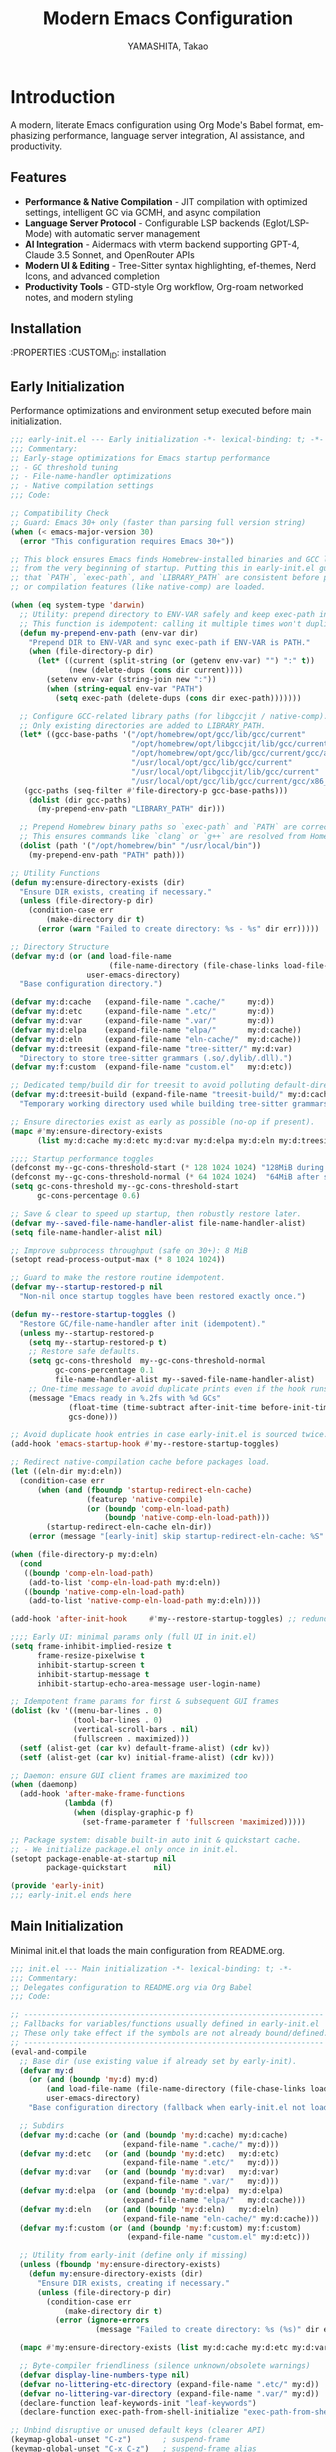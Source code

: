 # -*- mode: org; coding: utf-8; lexical-binding: t -*-

#+TITLE: Modern Emacs Configuration
#+AUTHOR: YAMASHITA, Takao
#+EMAIL: tjy1965@gmail.com
#+LANGUAGE: en
#+OPTIONS: toc:3 num:t
#+STARTUP: overview
#+PROPERTY: header-args :results silent :exports code
#+PROPERTY: header-args:emacs-lisp :lexical t
#+PROPERTY: header-args:emacs-lisp+ :noweb no-export

# Tangling policy (documentation only; does not force all blocks):
# - early-init.el : Startup performance & low-level toggles (GC, file-name-handler, native-comp).
# - init.el       : Packages & leaf-based configuration.
# - user.el       : Personal, machine-specific overrides (optional).
# - README.el     : Unified output for quick test/byte-compile.
# - Makefile      : Reproducible tangle/clean/compile pipeline.

* Introduction
:PROPERTIES:
  :CUSTOM_ID: introduction
  :END:

A modern, literate Emacs configuration using Org Mode's Babel format, emphasizing performance, language server integration, AI assistance, and productivity.

** Features
:PROPERTIES:
   :CUSTOM_ID: features
   :END:

- *Performance & Native Compilation* - JIT compilation with optimized settings, intelligent GC via GCMH, and async compilation
- *Language Server Protocol* - Configurable LSP backends (Eglot/LSP-Mode) with automatic server management
- *AI Integration* - Aidermacs with vterm backend supporting GPT-4, Claude 3.5 Sonnet, and OpenRouter APIs
- *Modern UI & Editing* - Tree-Sitter syntax highlighting, ef-themes, Nerd Icons, and advanced completion
- *Productivity Tools* - GTD-style Org workflow, Org-roam networked notes, and modern styling

[[file:demo.png]]

** Installation
:PROPERTIES
   :CUSTOM_ID: installation
   :END:

*** Prerequisites
- Emacs 30.0+ with native compilation support
- Git, make, gcc (10+), libgccjit
- Optional: ripgrep, aspell, pass, Homebrew (macOS)

*** Makefile

#+begin_src text :tangle Makefile :comments no
  EMACS     ?= emacs
  ORG       ?= README.org
  LISP_DIR  ?= lisp

  .PHONY: all tangle clean

  all: tangle

  tangle:
  	@mkdir -p $(LISP_DIR)
  	$(EMACS) --batch -Q \
  	  --eval "(require 'org)" \
  	  --eval "(setq org-confirm-babel-evaluate nil)" \
  	  --eval "(org-babel-tangle-file \"$(ORG)\")"

  clean:
	rm -f *.el $(LISP_DIR)/*.el
#+end_src

*** Quick Start

1. Clone the repository:
   #+begin_src shell
   git clone --depth 1 https://github.com/ac1965/.emacs.d ~/.emacs.d
   #+end_src

2. Tangle configuration:
   #+begin_src shell
   cd ~/.emacs.d/
   EMACS=/Applications/Emacs.app/Contents/MacOS/Emacs make
   #+end_src

*** Building Emacs

Use the provided build script:
[[https://github.com/ac1965/dotfiles/blob/master/.local/bin/build-emacs.sh][build-emacs.sh]]

#+begin_src shell
build-emacs.sh --native-compilation
#+end_src

*** System Information

**** Apple Silicon (Primary)
- GNU Emacs *31.0.50*

|Property|Value|
|--------|-----|
|Commit|2954234f8ff227fe276b88d759b1e247ca811c8c|
|Branch|master|
|System|aarch64-apple-darwin24.6.0|
|Date|2025-09-11 18:03:01 (JST)|
|Patch|N/A ns-inline.patch|
|Features|ACL DBUS GLIB GNUTLS LCMS2 LIBXML2 MODULES NATIVE_COMP NOTIFY KQUEUE NS PDUMPER PNG RSVG SQLITE3 THREADS TOOLKIT_SCROLL_BARS TREE_SITTER WEBP XIM ZLIB|
|Options|--with-native-compilation --with-gnutls=ifavailable --with-json --with-modules --with-tree-sitter --with-xml2 --with-librsvg --with-mailutils --with-native-image-api --with-ns CPPFLAGS=-I/opt/homebrew/opt/llvm/include 'LDFLAGS=-L/opt/homebrew/opt/llvm/lib -L/opt/homebrew/opt/llvm/lib/c++ -Wl,-rpath,/opt/homebrew/opt/llvm/lib/c++'|

**** Intel (Secondary)
- Darwin Kernel 24.3.0, GNU Emacs 31.0.50 (master branch)
- Architecture: x86_64-apple-darwin24.4.0
- Features: NATIVE_COMP, TREE_SITTER, XWIDGETS, MODULES

* Configuration Files
:PROPERTIES:
   :CUSTOM_ID: structure
   :END:

** Early Initialization
:PROPERTIES:
   :CUSTOM_ID: performance
   :END:

Performance optimizations and environment setup executed before main initialization.

#+begin_src emacs-lisp :tangle early-init.el
  ;;; early-init.el --- Early initialization -*- lexical-binding: t; -*-
  ;;; Commentary:
  ;; Early-stage optimizations for Emacs startup performance
  ;; - GC threshold tuning
  ;; - File-name-handler optimizations
  ;; - Native compilation settings
  ;;; Code:

  ;; Compatibility Check
  ;; Guard: Emacs 30+ only (faster than parsing full version string)
  (when (< emacs-major-version 30)
    (error "This configuration requires Emacs 30+"))

  ;; This block ensures Emacs finds Homebrew-installed binaries and GCC libraries
  ;; from the very beginning of startup. Putting this in early-init.el guarantees
  ;; that `PATH`, `exec-path`, and `LIBRARY_PATH` are consistent before packages
  ;; or compilation features (like native-comp) are loaded.

  (when (eq system-type 'darwin)
    ;; Utility: prepend directory to ENV-VAR safely and keep exec-path in sync.
    ;; This function is idempotent: calling it multiple times won't duplicate entries.
    (defun my-prepend-env-path (env-var dir)
      "Prepend DIR to ENV-VAR and sync exec-path if ENV-VAR is PATH."
      (when (file-directory-p dir)
        (let* ((current (split-string (or (getenv env-var) "") ":" t))
               (new (delete-dups (cons dir current))))
          (setenv env-var (string-join new ":"))
          (when (string-equal env-var "PATH")
            (setq exec-path (delete-dups (cons dir exec-path)))))))

    ;; Configure GCC-related library paths (for libgccjit / native-comp).
    ;; Only existing directories are added to LIBRARY_PATH.
    (let* ((gcc-base-paths '("/opt/homebrew/opt/gcc/lib/gcc/current"
                             "/opt/homebrew/opt/libgccjit/lib/gcc/current"
                             "/opt/homebrew/opt/gcc/lib/gcc/current/gcc/aarch64-apple-darwin/14"
                             "/usr/local/opt/gcc/lib/gcc/current"
                             "/usr/local/opt/libgccjit/lib/gcc/current"
                             "/usr/local/opt/gcc/lib/gcc/current/gcc/x86_64-apple-darwin/14"))
  	 (gcc-paths (seq-filter #'file-directory-p gcc-base-paths)))
      (dolist (dir gcc-paths)
        (my-prepend-env-path "LIBRARY_PATH" dir)))

    ;; Prepend Homebrew binary paths so `exec-path` and `PATH` are correct early.
    ;; This ensures commands like `clang` or `g++` are resolved from Homebrew first.
    (dolist (path '("/opt/homebrew/bin" "/usr/local/bin"))
      (my-prepend-env-path "PATH" path)))

  ;; Utility Functions
  (defun my:ensure-directory-exists (dir)
    "Ensure DIR exists, creating if necessary."
    (unless (file-directory-p dir)
      (condition-case err
          (make-directory dir t)
        (error (warn "Failed to create directory: %s - %s" dir err)))))

  ;; Directory Structure
  (defvar my:d (or (and load-file-name
                        (file-name-directory (file-chase-links load-file-name)))
                   user-emacs-directory)
    "Base configuration directory.")

  (defvar my:d:cache   (expand-file-name ".cache/"     my:d))
  (defvar my:d:etc     (expand-file-name ".etc/"       my:d))
  (defvar my:d:var     (expand-file-name ".var/"       my:d))
  (defvar my:d:elpa    (expand-file-name "elpa/"       my:d:cache))
  (defvar my:d:eln     (expand-file-name "eln-cache/"  my:d:cache))
  (defvar my:d:treesit (expand-file-name "tree-sitter/" my:d:var)
    "Directory to store tree-sitter grammars (.so/.dylib/.dll).")
  (defvar my:f:custom  (expand-file-name "custom.el"   my:d:etc))

  ;; Dedicated temp/build dir for treesit to avoid polluting default-directory.
  (defvar my:d:treesit-build (expand-file-name "treesit-build/" my:d:cache)
    "Temporary working directory used while building tree-sitter grammars.")

  ;; Ensure directories exist as early as possible (no-op if present).
  (mapc #'my:ensure-directory-exists
        (list my:d:cache my:d:etc my:d:var my:d:elpa my:d:eln my:d:treesit my:d:treesit-build))

  ;;;; Startup performance toggles
  (defconst my--gc-cons-threshold-start (* 128 1024 1024) "128MiB during startup.")
  (defconst my--gc-cons-threshold-normal (* 64 1024 1024)  "64MiB after startup.")
  (setq gc-cons-threshold my--gc-cons-threshold-start
        gc-cons-percentage 0.6)

  ;; Save & clear to speed up startup, then robustly restore later.
  (defvar my--saved-file-name-handler-alist file-name-handler-alist)
  (setq file-name-handler-alist nil)

  ;; Improve subprocess throughput (safe on 30+): 8 MiB
  (setopt read-process-output-max (* 8 1024 1024))

  ;; Guard to make the restore routine idempotent.
  (defvar my--startup-restored-p nil
    "Non-nil once startup toggles have been restored exactly once.")

  (defun my--restore-startup-toggles ()
    "Restore GC/file-name-handler after init (idempotent)."
    (unless my--startup-restored-p
      (setq my--startup-restored-p t)
      ;; Restore safe defaults.
      (setq gc-cons-threshold  my--gc-cons-threshold-normal
            gc-cons-percentage 0.1
            file-name-handler-alist my--saved-file-name-handler-alist)
      ;; One-time message to avoid duplicate prints even if the hook runs twice.
      (message "Emacs ready in %.2fs with %d GCs"
               (float-time (time-subtract after-init-time before-init-time))
               gcs-done)))

  ;; Avoid duplicate hook entries in case early-init.el is sourced twice.
  (add-hook 'emacs-startup-hook #'my--restore-startup-toggles)

  ;; Redirect native-compilation cache before packages load.
  (let ((eln-dir my:d:eln))
    (condition-case err
        (when (and (fboundp 'startup-redirect-eln-cache)
                   (featurep 'native-compile)
                   (or (boundp 'comp-eln-load-path)
                       (boundp 'native-comp-eln-load-path)))
          (startup-redirect-eln-cache eln-dir))
      (error (message "[early-init] skip startup-redirect-eln-cache: %S" err))))

  (when (file-directory-p my:d:eln)
    (cond
     ((boundp 'comp-eln-load-path)
      (add-to-list 'comp-eln-load-path my:d:eln))
     ((boundp 'native-comp-eln-load-path)
      (add-to-list 'native-comp-eln-load-path my:d:eln))))

  (add-hook 'after-init-hook     #'my--restore-startup-toggles) ;; redundancy for safety

  ;;;; Early UI: minimal params only (full UI in init.el)
  (setq frame-inhibit-implied-resize t
        frame-resize-pixelwise t
        inhibit-startup-screen t
        inhibit-startup-message t
        inhibit-startup-echo-area-message user-login-name)

  ;; Idempotent frame params for first & subsequent GUI frames
  (dolist (kv '((menu-bar-lines . 0)
                (tool-bar-lines . 0)
                (vertical-scroll-bars . nil)
                (fullscreen . maximized)))
    (setf (alist-get (car kv) default-frame-alist) (cdr kv))
    (setf (alist-get (car kv) initial-frame-alist) (cdr kv)))

  ;; Daemon: ensure GUI client frames are maximized too
  (when (daemonp)
    (add-hook 'after-make-frame-functions
              (lambda (f)
                (when (display-graphic-p f)
                  (set-frame-parameter f 'fullscreen 'maximized)))))

  ;; Package system: disable built-in auto init & quickstart cache.
  ;; - We initialize package.el only once in init.el.
  (setopt package-enable-at-startup nil
          package-quickstart      nil)

  (provide 'early-init)
  ;;; early-init.el ends here
#+end_src

** Main Initialization
:PROPERTIES:
   :CUSTOM_ID: initial
   :END:

Minimal init.el that loads the main configuration from README.org.

#+begin_src emacs-lisp :tangle init.el
  ;;; init.el --- Main initialization -*- lexical-binding: t; -*-
  ;;; Commentary:
  ;; Delegates configuration to README.org via Org Babel
  ;;; Code:

  ;; -------------------------------------------------------------------
  ;; Fallbacks for variables/functions usually defined in early-init.el
  ;; These only take effect if the symbols are not already bound/defined.
  ;; -------------------------------------------------------------------
  (eval-and-compile
    ;; Base dir (use existing value if already set by early-init).
    (defvar my:d
      (or (and (boundp 'my:d) my:d)
          (and load-file-name (file-name-directory (file-chase-links load-file-name)))
          user-emacs-directory)
      "Base configuration directory (fallback when early-init.el not loaded).")

    ;; Subdirs
    (defvar my:d:cache (or (and (boundp 'my:d:cache) my:d:cache)
                           (expand-file-name ".cache/" my:d)))
    (defvar my:d:etc   (or (and (boundp 'my:d:etc)   my:d:etc)
                           (expand-file-name ".etc/"   my:d)))
    (defvar my:d:var   (or (and (boundp 'my:d:var)   my:d:var)
                           (expand-file-name ".var/"   my:d)))
    (defvar my:d:elpa  (or (and (boundp 'my:d:elpa)  my:d:elpa)
                           (expand-file-name "elpa/"   my:d:cache)))
    (defvar my:d:eln   (or (and (boundp 'my:d:eln)   my:d:eln)
                           (expand-file-name "eln-cache/" my:d:cache)))
    (defvar my:f:custom (or (and (boundp 'my:f:custom) my:f:custom)
                            (expand-file-name "custom.el" my:d:etc)))

    ;; Utility from early-init (define only if missing)
    (unless (fboundp 'my:ensure-directory-exists)
      (defun my:ensure-directory-exists (dir)
        "Ensure DIR exists, creating if necessary."
        (unless (file-directory-p dir)
          (condition-case err
              (make-directory dir t)
            (error (ignore-errors
                     (message "Failed to create directory: %s (%s)" dir err)))))))

    (mapc #'my:ensure-directory-exists (list my:d:cache my:d:etc my:d:var my:d:elpa my:d:eln))

    ;; Byte-compiler friendliness (silence unknown/obsolete warnings)
    (defvar display-line-numbers-type nil)
    (defvar no-littering-etc-directory (expand-file-name ".etc/" my:d))
    (defvar no-littering-var-directory (expand-file-name ".var/" my:d))
    (declare-function leaf-keywords-init "leaf-keywords")
    (declare-function exec-path-from-shell-initialize "exec-path-from-shell"))

  ;; Unbind disruptive or unused default keys (clearer API)
  (keymap-global-unset "C-z")       ; suspend-frame
  (keymap-global-unset "C-x C-z")   ; suspend-frame alias
  (keymap-global-unset "M-z")       ; zap-to-char (destructive)
  (keymap-global-unset "M-m")       ; free a handy prefix
  (keymap-global-unset "M-/")       ; prefer modern completion

  ;; Bootstrap elpaca
  (defvar elpaca-installer-version 0.11)
  (defvar elpaca-directory (expand-file-name "elpaca/" my:d:cache))
  (defvar elpaca-builds-directory (expand-file-name "builds/" elpaca-directory))
  (defvar elpaca-repos-directory (expand-file-name "repos/" elpaca-directory))
  (defvar elpaca-order '(elpaca :repo "https://github.com/progfolio/elpaca.git"
                                :ref nil :depth 1 :inherit ignore
                                :files (:defaults "elpaca-test.el" (:exclude "extensions"))
                                :build (:not elpaca--activate-package)))
  (let* ((repo  (expand-file-name "elpaca/" elpaca-repos-directory))
         (build (expand-file-name "elpaca/" elpaca-builds-directory))
         (order (cdr elpaca-order))
         (default-directory repo))
    (add-to-list 'load-path (if (file-exists-p build) build repo))
    (unless (file-exists-p repo)
      (make-directory repo t)
      (when (<= emacs-major-version 28) (require 'subr-x))
      (condition-case-unless-debug err
          (if-let* ((buffer (pop-to-buffer-same-window "*elpaca-bootstrap*"))
                    ((zerop (apply #'call-process `("git" nil ,buffer t "clone"
                                                    ,@(when-let* ((depth (plist-get order :depth)))
                                                        (list (format "--depth=%d" depth) "--no-single-branch"))
                                                    ,(plist-get order :repo) ,repo))))
                    ((zerop (call-process "git" nil buffer t "checkout"
                                          (or (plist-get order :ref) "--"))))
                    (emacs (concat invocation-directory invocation-name))
                    ((zerop (call-process emacs nil buffer nil "-Q" "-L" "." "--batch"
                                          "--eval" "(byte-recompile-directory \".\" 0 'force)")))
                    ((require 'elpaca))
                    ((elpaca-generate-autoloads "elpaca" repo)))
              (progn (message "%s" (buffer-string)) (kill-buffer buffer))
            (error "%s" (with-current-buffer buffer (buffer-string))))
        ((error) (warn "%s" err) (delete-directory repo 'recursive))))
    (unless (require 'elpaca-autoloads nil t)
      (require 'elpaca)
      (elpaca-generate-autoloads "elpaca" repo)
      (let ((load-source-file-function nil)) (load "./elpaca-autoloads"))))
  (add-hook 'after-init-hook #'elpaca-process-queues)
  (elpaca `(,@elpaca-order))

  ;; Install setup.el via elpaca and load it
  (elpaca `(setup :host github :repo "radian-software/setup"))
  (require 'setup)

  ;; Convenience keyword: (:elpaca t) in `setup' forms
  (setup-define :elpaca (name)
  	      (:ensure (elpaca name)))

  (setup emacs
         :elpace nil
         :init
         ;; UI toggles are in early-init to avoid flicker.
         (pixel-scroll-precision-mode)

         ;; Basic behavior
         (setopt inhibit-startup-screen  t
  	       initial-scratch-message nil
  	       use-short-answers       t
  	       create-lockfiles        nil
  	       make-backup-files       t
  	       delete-old-versions     t
  	       version-control         t
  	       vc-make-backup-files    t)

         ;; Replace audible beep with visible bell (flash)
         (setq ring-bell-function #'ignore
  	     visible-bell t)

         ;; Performance (fix: `idle-time` -> `idle-update-delay`)
         ;; Smaller value updates redisplay during idle more frequently.
         (setq idle-update-delay 0.2)

         ;; Electric pairs
         (electric-pair-mode 1)

         ;; Line numbers
         (setq display-line-numbers-type 'relative)
         (add-hook 'prog-mode-hook #'display-line-numbers-mode)

         ;; Auto-save
         (setq auto-save-default t
  	     auto-save-visited-interval 2)
         (auto-save-visited-mode 1))

  ;; No-Littering
  (setup no-littering
         :elpaca t
         :require t
         :init
         ;; Set directories before package loads things that compute paths.
         (setq no-littering-etc-directory my:d:etc
               no-littering-var-directory my:d:var))

  ;;;; macOS integration
  ;; 1) Import shell environment for GUI Emacs
  (leaf exec-path-from-shell
    :elpaca t
    :if (and (memq window-system '(mac ns)) (display-graphic-p))
    :custom ((exec-path-from-shell-check-startup-files . nil)
             (exec-path-from-shell-arguments . '("-l" "-i"))
             (exec-path-from-shell-variables .
  					   '("PATH" "MANPATH" "LANG" "LC_ALL"
  					     "PASSWORD_STORE_DIR" "GPG_KEY_ID"
  					     "OPENROUTER_API_KEY" "OPENAI_API_KEY")))
    :config
    (unless noninteractive
      (exec-path-from-shell-initialize)))

  ;; 2) Fallback PATH for CLI/edge cases (was in early-init; moved here)
  (when (eq system-type 'darwin)
    (dolist (p '("/opt/homebrew/bin" "/usr/local/bin"))
      (when (and (file-directory-p p)
                 (not (member p exec-path)))
        (add-to-list 'exec-path p)
        (setenv "PATH" (concat p ":" (getenv "PATH"))))))

  ;; 3) Dired + GNU ls (gls) integration (was in early-init; moved here)
  (leaf dired
    :custom ((dired-listing-switches . "-aBhl --group-directories-first"))
    :config
    (when (and (eq system-type 'darwin) (executable-find "gls"))
      (setq insert-directory-program "gls"
            dired-use-ls-dired t)))

  ;; Garbage Collection Magic Hack
  (leaf gcmh
    :elpaca t
    :hook (emacs-startup . gcmh-mode))

  (leaf hydra
    :elpaca t
    :commands (defhydra))

  ;; custom-file early, but load only if present
  (setq custom-file my:f:custom)
  (when (and custom-file (file-exists-p custom-file))
    (ignore-errors (load custom-file nil 'nomessage)))

  ;; Load User-Specific Configurations
  ;; - Dynamically loads an additional configuration file specific to the current
  ;;   user (e.g., "username.el") if it exists.
  (setq user-specific-config (concat my:d user-login-name ".el"))
  (if (file-exists-p user-specific-config) (load user-specific-config))

  ;; Respect each block's :tangle; never override TARGET-FILE from code.
  (let* ((root (cond
                ((and (boundp 'my:d) (stringp my:d) (file-directory-p my:d))
                 (file-name-as-directory my:d))
                (t (file-name-as-directory user-emacs-directory))))
         (lisp-dir (expand-file-name "lisp" root))
         (org-file (expand-file-name "README.org" root))
         (el-file  (expand-file-name "README.el"  lisp-dir)))
    (when (file-exists-p org-file)
      ;; Ensure dedicated load path (avoid adding root itself).
      (unless (file-directory-p lisp-dir)
        (make-directory lisp-dir t))
      (dolist (p (list (file-name-as-directory user-emacs-directory)
                       (directory-file-name user-emacs-directory)))
        (setq load-path (delete p load-path)))
      (add-to-list 'load-path lisp-dir)

      ;; Tangle only when needed, honoring per-block :tangle destinations.
      (defvar org-confirm-babel-evaluate)
      (require 'org)
      (require 'ob-tangle)
      (let* ((org-confirm-babel-evaluate nil)
             (case-fold-search t)
             (lang-re "\\`\\(?:emacs-lisp\\|elisp\\)\\'"))
        (when (or (not (file-exists-p el-file))
                  (file-newer-than-file-p org-file el-file))
          ;; ✅ Do not pass TARGET-FILE -> respect each block's :tangle.
          (org-babel-tangle-file org-file nil lang-re)))

      ;; Load README feature idempotently.
      (unless (or (featurep 'README)
                  (require 'README nil 'noerror))
        (let ((generated el-file))
          (when (file-exists-p generated)
            (load generated nil 'nomessage)))
        (unless (featurep 'README)
          (provide 'README)))))


  (provide 'init)
  ;;; init.el ends here
#+end_src

** User Configuration

:PROPERTIES:
   :CUSTOM_ID: user-defined
   :END:

Personal and device-specific settings.

#+begin_src emacs-lisp :tangle user.el
  ;;; user.el --- Personal Configuration -*- lexical-binding: t; -*-
  ;;; Commentary:
  ;; Personal settings and device-specific configurations
  ;;; Code:

  ;; Personal Settings
  (setup *personals
         :config
         (setq user-full-name "YAMASHITA, Takao"
               user-mail-address "tjy1965@gmail.com"
               my:font-default "JetBrains Mono NL"
               my:font-alt "Noto Sans JP"
               my:emoji-font "MesloLGS NF"
               my:font-size 16
               inhibit-compacting-font-caches t
               plstore-cache-passphrase-for-symmetric-encryption t)

         (defconst my:d:cloud "~/Documents/")
         (defconst my:d:blog (concat my:d:cloud "devel/repos/mysite/"))
         (defconst my:f:capture-blog-file (expand-file-name "all-posts.org" my:d:blog))

         (defvar my:excluded-directories '("/Users/ac1965/Library/Accounts"))

         (mapc #'my:ensure-directory-exists (list my:d:cloud my:d:blog))

         (setq load-path
               (seq-remove (lambda (dir) (member dir my:excluded-directories))
  			 load-path)))

  ;; Smart Input Source (auto switch input source, e.g. English <-> Japanese)
  ;; macOS requirement: `brew tap laishulu/homebre && brew install macism`
  (setup sis
         :elpaca t
         :config
         ;; First run:
         ;;   Run M-x sis-get with each input source active
         ;;   Copy the corresponding IDs here
         (sis-ism-lazyman-config
  	"com.apple.keylayout.ABC" ;; English layout
  	"com.apple.inputmethod.Kotoeri.RomajiTyping.Japanese" ;; Japanese IME
  	'macism)

         ;; set cursor color explicitly
         (setq sis-english-cursor-color "blue"
  	     sis-other-cursor-color "lime")

         ;; Enable global modes
         (sis-global-respect-mode t)       ;; auto switch based on context
         (sis-global-cursor-color-mode t)  ;; change cursor color by input source
         (sis-global-inline-mode t))       ;; inline switch inside comments/strings

  (add-hook 'after-load-theme-hook
            (lambda ()
              (set-face-background 'cursor (frame-parameter nil 'cursor-color))))

  ;; Logitech MX Ergo S Configuration
  (setup *device/MX_ErgoS
         :config
         (setq mouse-wheel-scroll-amount '(1 ((shift) . 5) ((control) . 10))
               mouse-wheel-progressive-speed nil
               scroll-conservatively 10000
               scroll-margin 2
               scroll-preserve-screen-position t
               mac-mouse-wheel-smooth-scroll t
               mouse-wheel-tilt-scroll t
               mouse-wheel-flip-direction nil)

         (global-set-key [mouse-2] 'yank)
         (global-set-key [mouse-4] 'previous-buffer)
         (global-set-key [mouse-5] 'next-buffer))

  ;; Apple Music Controller (macOS only)
  (when (eq system-type 'darwin)
    (setup apple-music
  	 :doc "Apple Music control via AppleScript"
  	 :config
  	 ;; Core functions for AppleScript execution
  	 (defun apple-music-osascript-async (script &optional callback)
  	   "Run AppleScript SCRIPT asynchronously."
  	   (let* ((proc-name "apple-music-async")
  		  (buffer-name "*Apple Music Async*")
  		  (osascript-cmd (list "osascript" "-e" script))
  		  (proc (apply 'start-process proc-name buffer-name osascript-cmd)))
  	     (when callback
                 (set-process-sentinel
  		proc
  		(lambda (process event)
  		  (when (string= event "finished\n")
  		    (with-current-buffer (process-buffer process)
                        (let ((output (string-trim (buffer-string))))
  			(funcall callback output)))
  		    (kill-buffer (process-buffer process))))))))

  	 (defun apple-music-osascript-sync (script)
  	   "Run AppleScript SCRIPT synchronously."
  	   (string-trim
  	    (shell-command-to-string
  	     (format "osascript -e '%s'" script))))

  	 ;; Player controls
  	 (defun apple-music-play-pause ()
  	   "Toggle play/pause."
  	   (interactive)
  	   (apple-music-osascript-async "tell application \"Music\" to playpause"))

  	 (defun apple-music-next-track ()
  	   "Skip to next track."
  	   (interactive)
  	   (apple-music-osascript-async "tell application \"Music\" to next track"))

  	 (defun apple-music-previous-track ()
  	   "Go to previous track."
  	   (interactive)
  	   (apple-music-osascript-async "tell application \"Music\" to previous track"))

  	 ;; Apple Music playlist support
  	 (defun apple-music-get-playlists ()
  	   "Return a list of playlist names from Apple Music."
  	   (split-string
  	    (apple-music-osascript-sync
  	     "tell application \"Music\" to get name of playlists")
  	    ", "))

  	 (defun apple-music-play-playlist (playlist)
  	   "Play the Apple Music playlist named PLAYLIST."
  	   (interactive
  	    (list (completing-read "Playlist: " (apple-music-get-playlists))))
  	   (apple-music-osascript-async
  	    (format "tell application \"Music\" to play playlist \"%s\"" playlist)))

  	 ;; Hydra interface
  	 (defhydra hydra-apple-music (:hint nil)
  	   "
  Apple Music:
  _p_: Play/Pause  _n_: Next  _b_: Back  _l_: Playlist  _q_: Quit
  "
  	   ("p" apple-music-play-pause)
  	   ("n" apple-music-next-track)
  	   ("b" apple-music-previous-track)
  	   ("l" apple-music-play-playlist)
  	   ("q" nil "quit"))

  	 (global-set-key (kbd "C-c m") 'hydra-apple-music/body)))

  (provide 'user)
  ;;; user.el ends here
#+end_src

** TODO Main Configuration
:PROPERTIES:
   :CUSTOM_ID: core
   :END:

Core Emacs configuration with modular design.

*** Header

#+begin_src emacs-lisp :tangle lisp/README.el
  ;;; --- Emacs Configuration -*- mode: emacs-lisp; lexical-binding:t; -*-

  ;; Copyright (c) 2021-2025 YAMASHITA, Takao <tjy1965@gmail.com>
  ;; Licensed under the GNU General Public License version 3 or later.

  ;; $Lastupdate: 2025/09/15 09:37:19 $

  ;;; Commentary:
  ;; It includes package management, user-specific settings, and modular design.

  ;;; Code:
#+end_src

*** Miscellaneous Helper Functions

- Scratch Buffer Management
  Ensures that the =*scratch*= buffer always exists.
  Provides commands to recreate or maintain the scratch buffer even after it is closed.
- Automatic Lexical Binding
  Automatically inserts a =lexical-binding: t= header into =.el= files located under =no-littering-var-directory=.
- Asynchronous Task Execution Helper
  Utility function to safely run tasks asynchronously with error handling.
- Backup File Cleanup
  Automatically deletes old backup files (older than 7 days) in the backup directory.
- Read-Only Buffer Handling
  Enables =view-mode= automatically for read-only buffers.
- UI & Navigation Helpers
  Includes helper functions for line numbers, window splitting, and finding conflicting keybindings.
- Dired Helper
  Adds a helper command to open Dired files in another window.
- External Integration
  Commands to interact with external tools like Visual Studio Code, environment variables, and Emacs build info.
- Org Mode Folding Shortcuts
  Defines custom keybindings for folding and unfolding Org subtrees.
- Hooks
  Various hooks for startup, file opening, saving, and mode-specific behaviors.

#+begin_src emacs-lisp :tangle lisp/README.el
  ;;; ---------------------------------------------------------------------------
  ;;; Utility Functions

  (defun my:auto-tangle-updated-src-blocks ()
    "Automatically tangle updated Org source blocks when saving `README.org`."
    (when (and buffer-file-name
               (string= (file-name-nondirectory buffer-file-name) "README.org"))
      (let ((org-confirm-babel-evaluate nil))
        (org-babel-tangle))))

  ;; -----------------------------------------------------------------------------
  ;;; Scratch Buffer Management
  ;; Ensures that the `*scratch*` buffer always exists, and allows recreation.

  (defun my:create-scratch-buffer ()
    "Ensure that a `*scratch*` buffer exists."
    (unless (get-buffer "*scratch*")
      (with-current-buffer (get-buffer-create "*scratch*")
        (funcall initial-major-mode)
        (when (and initial-scratch-message
                   (not (string-empty-p initial-scratch-message)))
          (insert initial-scratch-message))
        (current-buffer))))

  (defun my:recreate-scratch-buffer ()
    "Kill and recreate the `*scratch*` buffer."
    (interactive)
    (when (get-buffer "*scratch*")
      (kill-buffer "*scratch*"))
    (my:create-scratch-buffer)
    (switch-to-buffer "*scratch*"))

  (defun my:after-kill-buffer-advice (&rest _)
    "Ensure `*scratch*` buffer exists after any buffer is killed."
    (run-at-time 0.1 nil #'my:create-scratch-buffer))

  (advice-add 'kill-buffer :after #'my:after-kill-buffer-advice)

  ;; -----------------------------------------------------------------------------
  ;;; Automatic Lexical Binding
  ;; Inserts a `lexical-binding: t` header into `.el` files in `no-littering-var-directory`.

  (defun my:auto-insert-lexical-binding ()
    "Automatically insert `lexical-binding: t` in Emacs Lisp files under `no-littering-var-directory`."
    (when (and (stringp buffer-file-name)
               (boundp 'no-littering-var-directory)
               (string-prefix-p (expand-file-name no-littering-var-directory)
                                (expand-file-name buffer-file-name))
               (string-match-p "\\.el\\'" buffer-file-name)
               (not (save-excursion
                      (goto-char (point-min))
                      (re-search-forward "lexical-binding" (line-end-position 5) t))))
      (save-excursion
        (goto-char (point-min))
        (insert ";; -*- lexical-binding: t; -*- \n"))))

  ;; -----------------------------------------------------------------------------
  ;;; Asynchronous Task Execution Helper

  (defun my:safe-run-async (task)
    "Run TASK asynchronously, catching and reporting any errors."
    (run-at-time 0 nil
                 (lambda ()
                   (condition-case err
                       (funcall task)
                     (error (message "Async error: %s" err))))))

  ;; -----------------------------------------------------------------------------
  ;;; Backup File Cleanup
  ;; Deletes old backup files (older than 7 days) asynchronously.

  (defun my:delete-old-backups ()
    "Delete backup files older than 7 days."
    (interactive)
    (my:safe-run-async
     (lambda ()
       (let ((backup-dir (concat no-littering-var-directory "backup/"))
             (threshold (- (float-time (current-time)) (* 7 24 60 60))))
         (when (file-directory-p backup-dir)
           (dolist (file (directory-files backup-dir t))
             (when (and (file-regular-p file)
                        (< (float-time (file-attribute-modification-time
                                        (file-attributes file)))
                           threshold))
               (delete-file file))))))))

  ;; -----------------------------------------------------------------------------
  ;;; Read-Only Buffer Handling
  ;; Automatically enables `view-mode` for read-only buffers.

  (defun my:enable-view-mode-on-read-only ()
    "Enable `view-mode` when buffer is read-only."
    (if buffer-read-only
        (view-mode 1)
      (view-mode -1)))
  (add-hook 'read-only-mode-hook #'my:enable-view-mode-on-read-only)

  ;; -----------------------------------------------------------------------------
  ;;; UI & Navigation Helpers

  (defun my:toggle-linum-lines ()
    "Toggle line numbers using `display-line-numbers-mode`."
    (interactive)
    (display-line-numbers-mode 'toggle))

  (defun my:toggle-window-split ()
    "Toggle between horizontal and vertical split for two windows."
    (interactive)
    (when (= (count-windows) 2)
      (let* ((this-buf (window-buffer))
             (next-buf (window-buffer (next-window)))
             (this-edges (window-edges))
             (next-edges (window-edges (next-window)))
             (split-vert (= (car this-edges) (car next-edges)))
             (split-fn (if split-vert
                           #'split-window-horizontally
                         #'split-window-vertically)))
        (delete-other-windows)
        (funcall split-fn)
        (set-window-buffer (selected-window) this-buf)
        (set-window-buffer (next-window) next-buf)
        (select-window (selected-window)))))

  (defun my:find-keybinding-conflicts ()
    "Find and display conflicting keybindings across active keymaps."
    (interactive)
    (let ((conflicts (make-hash-table :test 'equal))
          (buffer-name "*Keybinding Conflicts*"))
      (mapatoms (lambda (sym)
                  (when (and (boundp sym) (keymapp (symbol-value sym)))
                    (map-keymap
                     (lambda (key cmd)
                       (when (commandp cmd)
                         (let ((desc (key-description (vector key)))
                               (existing (gethash desc conflicts)))
                           (puthash desc (delete-dups (cons cmd existing))
                                    conflicts))))
                     (symbol-value sym)))))
      (with-current-buffer (get-buffer-create buffer-name)
        (read-only-mode -1)
        (erase-buffer)
        (insert "* Keybinding Conflicts *\n\n")
        (maphash (lambda (key cmds)
                   (when (> (length cmds) 1)
                     (insert (format "%s => %s\n"
                                     key
                                     (mapconcat #'symbol-name cmds ", ")))))
                 conflicts)
        (read-only-mode 1))
      (switch-to-buffer buffer-name)))

  ;; -----------------------------------------------------------------------------
  ;;; Dired Helper

  (defun my:dired-view-file-other-window ()
    "Open selected Dired file or directory in another window."
    (interactive)
    (let ((file (dired-get-file-for-visit)))
      (if (file-directory-p file)
          (or (and (cdr dired-subdir-alist)
                   (dired-goto-subdir file))
              (dired file))
        (view-file-other-window file))))

  ;; -----------------------------------------------------------------------------
  ;;; External Integration

  (defun my:treesit--call-with-outdir (orig-fn &rest args)
    "Advice ORIG-FN to force OUT-DIR to `my:d:treesit` when omitted.
  Also run the build in `my:d:treesit-build` to avoid polluting `default-directory`."
    ;; treesit-install-language-grammar signature (Emacs 29/30):
    ;; (LANG &optional URL REV SRC CC CXX OUT-DIR)
    (let* ((len (length args))
           (have-out-dir (>= len 7))
           ;; Pad args to at least 7 elements so nth 6 is safe
           (args* (append args (make-list (max 0 (- 7 len)) nil)))
           (out-dir (or (nth 6 args*) my:d:treesit)))
      (setf (nth 6 args*) out-dir)
      (my:ensure-directory-exists out-dir)
      (let ((default-directory my:d:treesit-build))
        (apply orig-fn args*))))

  (defun my:open-by-vscode ()
    "Open current file in Visual Studio Code at line/column."
    (interactive)
    (when (buffer-file-name)
      (async-shell-command
       (format "code -r -g %s:%d:%d"
               (buffer-file-name)
               (line-number-at-pos)
               (current-column)))))

  (defun my:show-env-variable (var)
    "Display the value of environment variable VAR."
    (interactive "sEnvironment variable: ")
    (let ((val (getenv var)))
      (message "%s = %s" var (or val "Not set"))))

  (defun my:print-build-info ()
    "Display Emacs build details (commit, branch, system, features, options)."
    (interactive)
    (let ((buf (get-buffer-create "*Build Info*")))
      (with-current-buffer buf
        (let ((inhibit-read-only t))
          (erase-buffer)
          ;; Core info
          (insert (format "- GNU Emacs *%s*\n\n" emacs-version))
          (insert "|Property|Value|\n|--------|-----|\n")
          (insert (format "|Commit|%s|\n" (emacs-repository-get-version)))
          (insert (format "|Branch|%s|\n" (emacs-repository-get-branch)))
          (insert (format "|System|%s|\n" system-configuration))
          (insert (format "|Date|%s|\n"
                          (format-time-string "%Y-%m-%d %T (%Z)" emacs-build-time)))
          ;; Patch detection
          (insert (format "|Patch|%s ns-inline.patch|\n"
                          (cond
                           ((boundp 'mac-ime--cursor-type) "with")
                           (t "N/A"))))
          ;; Features & options
          (insert (format "|Features|%s|\n" system-configuration-features))
          (insert (format "|Options|%s|\n" system-configuration-options)))
        (view-mode 1))
      (switch-to-buffer buf)))

  ;; -----------------------------------------------------------------------------
  ;;; Org Mode Folding Shortcuts
  (with-eval-after-load 'org
    (require 'org-fold)
    (defun my-org-fold-subtree ()   (interactive) (org-fold-subtree t))
    (defun my-org-unfold-subtree () (interactive) (org-show-subtree))
    (defun my-org-toggle-fold ()
      "Toggle fold for current Org subtree."
      (interactive)
      (save-excursion
        (org-back-to-heading t)
        (if (org-fold-folded-p (point))
            (org-show-subtree)
          (org-fold-subtree t))))
    (define-key org-mode-map (kbd "C-c C-f") #'my-org-fold-subtree)
    (define-key org-mode-map (kbd "C-c C-e") #'my-org-unfold-subtree)
    (define-key org-mode-map (kbd "C-c C-t") #'my-org-toggle-fold))

  ;; -----------------------------------------------------------------------------
  ;;; Hooks

  (add-hook 'org-mode-hook
            (lambda ()
              (add-hook 'after-save-hook #'my:auto-tangle-updated-src-blocks
                        nil 'make-it-local)))
  (add-hook 'emacs-startup-hook #'my:delete-old-backups)
  (add-hook 'find-file-hook #'my:auto-insert-lexical-binding)
  (add-hook 'before-save-hook 'delete-trailing-whitespace)
  (add-hook 'prog-mode-hook 'goto-address-prog-mode)
  (add-hook 'text-mode-hook 'goto-address-mode)
#+end_src

*** Fonts/UI/Keybind
**** Fonts

- Font Setup
  This section defines and applies font configurations for Emacs, including:
  - The default monospaced font.
  - An alternate font for comments and variable-pitch text.
  - An emoji font for proper emoji rendering.
- Nerd Icons
  Enables Nerd Icons for visual enhancements in Dired and other UI elements.
- Ligature Setup
  Configures programming ligatures (e.g., `->`, `=>`, `===`) using the `ligature` package.

#+begin_src emacs-lisp :tangle lisp/README.el
  ;;; Font Setup ---------------------------------------------------------------

  ;; -----------------------------------------------------------------------------
  ;; Default font configuration
  (defvar my:font-default
    (or (getenv "EMACS_FONT_FAMILY")
        (cond
         ((eq system-type 'windows-nt) "Consolas")
         ((eq system-type 'darwin) "SF Mono")
         (t "Monospace")))
    "Primary default font for Emacs.")

  (defvar my:font-alt
    (or (getenv "EMACS_FONT_ALT")
        (cond
         ((eq system-type 'windows-nt) "Consolas")
         ((eq system-type 'darwin) "SF Mono")
         (t "Monospace")))
    "Alternate font, e.g., for comments or variable-pitch text.")

  (defvar my:font-size
    (let ((env (getenv "EMACS_FONT_SIZE")))
      (if env
          (string-to-number env)
        (if (and (display-graphic-p)
                 (display-pixel-width)
                 (> (display-pixel-width) 1920))
            24
          20)))
    "Default font size (in pt).")

  (defvar my:emoji-font "Noto Color Emoji"
    "Default font for displaying emoji.")

  ;; -----------------------------------------------------------------------------
  ;; Utility function to check if a font is available on the system.

  (defun font-exists-p (font-name)
    "Return t if FONT-NAME is available on the system."
    (when (find-font (font-spec :family font-name))
      t))

  (defun font-setup (&optional frame)
    "Apply font settings to FRAME or current frame."
    (let ((target-frame (or frame (selected-frame))))
      (when (display-graphic-p target-frame)
        ;; --- Default font
        (when (and (font-exists-p my:font-default)
                   (numberp my:font-size))
          (set-face-attribute 'default target-frame
                              :family my:font-default
                              :height (* my:font-size 10))
          (message "✅ Default font: %s (%dpt)"
                   my:font-default my:font-size))

        ;; --- Variable-pitch font
        (when (font-exists-p my:font-alt)
          (set-face-attribute 'variable-pitch target-frame
                              :family my:font-alt)
          (set-fontset-font t 'japanese-jisx0208
                            (font-spec :family my:font-alt))
          (message "✅ Variable-pitch font (JP): %s"
                   my:font-alt))

        ;; --- Emoji font
        (when (font-exists-p my:emoji-font)
          (set-fontset-font t 'emoji
                            (font-spec :family my:emoji-font)
                            nil 'prepend)
          (message "✅ Emoji font: %s" my:emoji-font)))))

  (add-hook 'window-setup-hook #'font-setup)
  (add-hook 'after-make-frame-functions #'font-setup)

  (defun my:font-setup-on-frame (frame)
    "Apply `font-setup` to newly created FRAME in daemon sessions."
    (when (display-graphic-p frame)
      (with-selected-frame frame
        (font-setup))))

  (if (daemonp)
      (add-hook 'after-make-frame-functions #'my:font-setup-on-frame)
    (when (display-graphic-p)
      (font-setup)))

  ;; -----------------------------------------------------------------------------
  ;; Adjust font-lock faces after loading a theme
  (add-hook 'after-load-theme-hook
            (lambda ()
              (when (font-exists-p my:font-alt)
                (set-face-attribute 'font-lock-comment-face nil
                                    :family my:font-alt :slant 'italic)
                (set-face-attribute 'font-lock-doc-face nil
                                    :family my:font-alt :slant 'italic)
                (message "Comment/doc font set to: %s" my:font-alt))))

  ;; -----------------------------------------------------------------------------
  ;;; Nerd Icons Setup
  (defvar my:nerd-icons-font "JetBrainsMono Nerd Font Mono"
    "Font used for Nerd Icons.")

  (leaf nerd-icons
    :ensure t
    :if (display-graphic-p)
    :custom ((nerd-icons-color-icons . (font-exists-p my:nerd-icons-font))))

  ;; Show icons in Dired using nerd-icons.
  (leaf nerd-icons-dired
    :ensure t
    :hook (dired-mode . nerd-icons-dired-mode)
    :config
    ;; Run once manually if fonts are missing:
    ;; M-x nerd-icons-install-fonts
    )

  ;; -----------------------------------------------------------------------------
  ;;; Ligature Setup
  (defvar my:ligature-font "Fira Code"
    "Font used for programming ligatures.")

  (leaf ligature
    :ensure t
    :config
    (when (and (font-exists-p my:font-default)
               (font-exists-p my:ligature-font))
      (ligature-set-ligatures 'prog-mode
                              '("->" "=>" "::" "===" "!=" "&&" "||"
                                ":::" "!!" "??" "-->" "<--" "->>" "<<-"))
      (global-ligature-mode 1)))
#+end_src

**** UI

- Fullscreen Mode
  Ensures Emacs starts in fullscreen mode, regardless of whether it runs as a standalone instance or daemon.
- Dynamic Window Resizing (Golden Ratio)
  Automatically adjusts window sizes, keeping the current window larger for better focus.
- Theme Configuration
  This setup uses =ef-themes= for modern, accessible color schemes.
  - Loads =ef-frost= when running in GUI.
  - Loads =deeper-blue= when in terminal.
- Spacious Padding
  Adds clean padding around UI elements and mode lines for a more modern look.
- Minions (Mode Line Management)
  Minions consolidates minor modes into a compact menu, reducing mode-line clutter.
- Time and Battery Display
  Displays the current time (24-hour format) and battery percentage in the mode line.
- Tab Bar and Tab Line
  Enables tab-bar and tab-line with a clean, right-aligned layout.
- Treemacs (Project Drawer)
  Adds a sidebar file explorer with live file watching and follow-mode.
- Desktop Session Management
  Saves and restores window layouts and open files between sessions.
- Winner Mode
  Enables undo/redo for window layouts with =M-[= and =M-]=.
- Custom Window Layout Utilities
  Adds functions for saving/restoring layouts and toggling window dedication.

#+begin_src emacs-lisp :tangle lisp/README.el
  ;; ---------------------------------------------------------------------------
  ;;; Fullscreen Mode Configuration
  ;; Ensures Emacs starts in fullscreen mode.
  (leaf fullscreen
    ;; Use startup hook so the first frame surely exists (non-daemon).
    :init
    (if (daemonp)
        (add-hook 'after-make-frame-functions
                  (lambda (frame)
                    (when (display-graphic-p frame)
                      (set-frame-parameter frame 'fullscreen 'fullboth))))
      (add-hook 'emacs-startup-hook
                (lambda ()
                  (when (display-graphic-p)
                    (set-frame-parameter nil 'fullscreen 'fullboth))))))

  ;; ---------------------------------------------------------------------------
  ;;; Dynamic Window Resizing (Zoom)
  ;; Automatically resizes windows, focusing the current one.
  (leaf zoom
    :ensure t
    :hook (after-init-hook . zoom-mode)
    :custom
    ;; Keep the selected window around golden-ratio size (width . height).
    ((zoom-size . '(0.62 . 0.62))
     ;; Ignore auxiliary modes/buffers.
     (zoom-ignored-major-modes . '(ediff-mode dired-mode treemacs-mode))
     (zoom-ignored-buffer-names . '("*Messages*" "*Help*"))
     ;; Safety: skip in minibuffer or when only one window.
     (zoom-ignored-predicates . '((lambda () (window-minibuffer-p))
                                  (lambda () (< (count-windows) 2))))))

  ;; ---------------------------------------------------------------------------
  ;;; Theme Configuration (ef-themes)
  ;; Loads `ef-frost` in GUI or `deeper-blue` in terminal.
  (leaf ef-themes
    :ensure t
    :custom ((ef-themes-to-toggle . '(ef-frost ef-spring)))
    :config
    (load-theme (if (display-graphic-p) 'ef-frost 'deeper-blue) t))

  ;; ---------------------------------------------------------------------------
  ;;; Spacious Padding
  ;; Adds extra padding around UI elements for a clean look.
  (leaf spacious-padding
    :ensure t
    :if (display-graphic-p)
    :custom ((spacious-padding-widths . '((left . 15) (right . 15) (top . 10) (bottom . 10)))
             (spacious-padding-subtle-mode-line . t)
             (spacious-padding-mode-line-active-border-width . 1)
             (spacious-padding-mode-line-inactive-border-width . 0))
    :config
    (spacious-padding-mode 1))

  ;; ---------------------------------------------------------------------------
  ;;; Minions (Mode Line Management)
  ;; Consolidates minor modes into a single menu.
  (leaf minions
    :ensure t
    :custom ((minions-mode-line-lighter . "⚙"))
    :hook (after-init-hook . minions-mode))

  ;; ---------------------------------------------------------------------------
  ;;; Doom-modeline
  (leaf doom-modeline
    :ensure t
    :hook (after-init-hook . doom-modeline-mode))

  (leaf time-and-battery
    :after doom-modeline
    :init
    (setq display-time-interval 30
          display-time-day-and-date t
          display-time-24hr-format t
          ;; Use default battery format; doom-modeline reads display-battery-mode.
          )
    :config
    (display-time-mode 1)     ;; enable time in mode-line
    (display-battery-mode 1)) ;; enable battery in mode-line

  ;; ---------------------------------------------------------------------------
  ;;; Tab Bar & Tab Line
  ;; Enables tab-bar and tab-line with custom format.
  (leaf tab-bar
    :custom ((tab-bar-show . 1)
             (tab-bar-new-tab-choice . "*scratch*")
             (tab-bar-format . '(tab-bar-format-tabs tab-bar-separator tab-bar-format-align-right)))
    :hook (after-init-hook . tab-bar-mode))

  (leaf tab-line
    ;; Consider disabling one of bar/line if UI feels redundant.
    :hook (after-init-hook . global-tab-line-mode))

  ;; ---------------------------------------------------------------------------
  ;;; Treemacs (Project Drawer)
  ;; Provides a sidebar file explorer.
  (leaf treemacs
    :ensure t
    :if (display-graphic-p)
    :custom ((treemacs-no-png-images . nil)
             (treemacs-filewatch-mode . t)
             (treemacs-follow-mode . t)
             (treemacs-indentation . 2)
             (treemacs-missing-project-action . 'remove)))
  ;; key bindings are centralized (see my:keys below)

  ;; ---------------------------------------------------------------------------
  ;;; Desktop Session Management
  ;; Saves and restores window layouts and open files.
  (leaf desktop
    :custom `((desktop-dirname . ,(concat no-littering-var-directory "desktop"))
              (desktop-save . 'if-exists)
              (desktop-load-locked-desktop . t)
              (desktop-auto-save-timeout . 180)
              (desktop-restore-eager . 10))
    :hook ((kill-emacs-hook . desktop-save-in-desktop-dir)
           (after-init-hook . (lambda ()
                                (make-directory (concat no-littering-var-directory "desktop") t)
                                (desktop-read))))
    :config
    (desktop-save-mode 1))

  ;; ---------------------------------------------------------------------------
  ;;; Winner Mode
  ;; Allows undo/redo of window configurations.
  (leaf winner
    :config
    (winner-mode 1)) ;; enable mode early; keys are centralized below

  ;; ---------------------------------------------------------------------------
  ;;; Custom Window Layout Utilities
  (defvar my:saved-window-config nil
    "Stores the current window configuration for later restoration.")

  (defun my:save-window-layout ()
    "Save the current window configuration persistently."
    (interactive)
    (setq my:saved-window-config (window-state-get nil t))
    (message "Window configuration saved."))

  (defun my:restore-window-layout ()
    "Restore the previously saved window configuration."
    (interactive)
    (if my:saved-window-config
        (progn
          (window-state-put my:saved-window-config)
          (message "Window configuration restored."))
      (message "No saved window configuration found.")))

  (defun my:toggle-window-dedication ()
    "Toggle the dedicated status of the currently selected window."
    (interactive)
    (let ((window (selected-window)))
      (set-window-dedicated-p window (not (window-dedicated-p window)))
      (message "Window dedication %s"
               (if (window-dedicated-p window) "enabled" "disabled"))))
#+end_src

**** Key Bindings

- Hydra for Text Scaling
  Hydra provides a quick, transient keymap for text scaling.
  This hydra allows increasing, decreasing, or resetting the font size.
- Common Key Bindings
  This section defines frequently used keybindings for:
  - *Navigation* (buffers, windows)
  - *File operations*
  - *Text editing* (scaling, commenting, alignment)
  - *Search* (consult, ripgrep)
  - *Org mode* (agenda, capture, roam)
  - *Git* (magit)
  - *Miscellaneous* (restart, execute commands)

#+begin_src emacs-lisp :tangle lisp/README.el
  ;; -----------------------------------------------------------------------------
  ;;; Hydra for Text Scaling
  ;; Provides quick keybindings to increase, decrease, or reset text size.

  (defhydra hydra-text-scale (:hint nil :color red)
    "
  ^Text Scaling^
  ----------------------------
  [_+_] Increase   [_-_] Decrease   [_0_] Reset
  "
    ("+" text-scale-increase)
    ("-" text-scale-decrease)
    ("0" (text-scale-set 0) :color blue)
    ("q" nil "quit" :color blue))

  ;; -----------------------------------------------------------------------------
  ;;; Common Key Bindings

  ;; Centralized keybindings with proper load order.
  (leaf my:keys
    :doc "Centralized keybindings via `leaf-keys`, ordered by map lifetime."
    :emacs>= 30.0
    :init
    ;; Global keys that depend on packages: bind after the package is ready
    (with-eval-after-load 'winner
      (leaf-keys
       (global-map
        ("M-[" . winner-undo)
        ("M-]" . winner-redo))))

    ;; Mode-local keys: bind after the mode package loads
    (with-eval-after-load 'treemacs
      (leaf-keys
       (treemacs-mode-map
        ([mouse-1] . treemacs-single-click-expand-action))))

    ;; Dired and its extensions
    (with-eval-after-load 'dired
      (leaf-keys
       (dired-mode-map
        ("i"   . dired-subtree-insert)
        ("TAB" . dired-subtree-toggle))))

    ;; Global key bindings
    (leaf-keys
     ;; Function keys and help
     (("<f1>"    . help)
      ("<f5>"    . revert-buffer-quick)
      ("<f8>"    . treemacs)
      ("C-h"     . backward-delete-char)

      ;; Undo/redo
      ("C-/"     . undo-fu-only-undo)
      ("C-?"     . undo-fu-only-redo)

      ;; Text scaling
      ("C-+"     . text-scale-increase)
      ("C--"     . text-scale-decrease)
      ("C-0"     . (lambda () (interactive) (text-scale-set 0)))
      ("C-c z"   . hydra-text-scale/body)

      ;; Buffer navigation
      ("C-c b"   . consult-buffer)
      ("M-n"     . forward-paragraph)
      ("M-p"     . backward-paragraph)
      ("s-<down>". end-of-buffer)
      ("s-<up>"  . beginning-of-buffer)
      ("s-<right>" . next-buffer)
      ("s-<left>"  . previous-buffer)

      ;; Window management
      ("C-."     . other-window)
      ("C-c 2"   . my:toggle-window-split)
      ("s-."     . ace-window)
      ("s-w"     . ace-swap-window)
      ("s-d"     . delete-frame)
      ("s-m"     . (lambda () (interactive)
                     (let ((frame (make-frame)))
                       (with-selected-frame frame
                         (switch-to-buffer (generate-new-buffer "untitled"))))))

      ;; File operations
      ("s-j"     . find-file-other-window)
      ("s-o"     . find-file-other-frame)
      ("C-c o"   . find-file)
      ("C-c v"   . find-file-read-only)
      ("C-c V"   . view-file-other-window)
      ("C-c k"   . kill-buffer-and-window)

      ;; Search
      ("C-s"     . consult-line)
      ("C-c r"   . consult-ripgrep)

      ;; Text manipulation
      ("C-="     . er/expand-region)
      ("C-c M-a" . align-regexp)
      ("C-c ;"   . comment-or-uncomment-region)
      ("C-c l"   . display-line-numbers-mode)

      ;; Org mode & Roam
      ("C-c d a" . org-agenda)
      ("C-c d c" . org-capture)
      ("C-c d i" . org-roam-node-insert)
      ("C-c d f" . org-roam-node-find)

      ;; Aider
      ("C-c a a" . aidermacs-transient-menu)

      ;; EWW (global bindings for browsing)
      ("C-c w w" . eww)                ;; Open EWW (prompt URL/search)
      ("C-c w s" . eww-search)         ;; Search + start isearch
      ("C-c w o" . eww-open-file)      ;; Open local HTML
      ("C-c w b" . eww-list-bookmarks) ;; Bookmarks
      ("C-c w r" . eww-readable)       ;; Readable mode
      ("C-c w u" . eww-back-url)       ;; Back
      ("C-c w f" . eww-forward-url)    ;; Forward
      ("C-c w I" . my:eww-toggle-images) ;; Toggle Image

      ;; Misc
      ("C-x g"   . magit-status)
      ("s-r"     . restart-emacs)
      ("M-x"     . execute-extended-command)))

    ;; Enable directional window navigation with Shift + arrow keys.
    (windmove-default-keybindings)

    ;; -----------------------------------------------------------------------------
    ;; Dired Enhancements
    ;; Adds a custom `z` key in Dired to open files in another window.

    (add-hook 'dired-mode-hook
              (lambda ()
                (define-key dired-mode-map "z"
  			  'my:dired-view-file-other-window)))
    )
#+end_src

*** Essential Configuration
**** Minimum setting

This section contains basic enhancements such as automatic timestamps, electric pairs,
and relative line numbers.

- Insert Timestamp on Save
  The following function updates a `$Lastupdate` timestamp at the top of the buffer
  whenever a file is saved.
- Electric Pair Mode
  Automatically insert matching parentheses, quotes, or brackets.
- Relative Line Numbers
  Enable relative line numbers in programming and text modes for easier navigation.

  #+begin_src emacs-lisp :tangle lisp/README.el
  ;; -----------------------------------------------------------------------------
  ;;; Basic Editor Configuration

  ;; Insert timestamp on save
  (defun my:save-buffer-wrapper ()
    "Insert or update a `$Lastupdate` timestamp at the top of the buffer."
    (interactive)
    (let ((timestamp (concat "$Lastupdate: " (format-time-string "%Y/%m/%d %H:%M:%S") " $")))
      (save-excursion
        (goto-char (point-min))
        (while (re-search-forward "\\$Lastupdate: [0-9/: ]*\\$" nil t)
          (replace-match timestamp t nil)))))

  (add-hook 'before-save-hook #'my:save-buffer-wrapper)

  ;; Electric pair mode - automatically insert matching brackets/quotes
  (leaf electric-pair
    :doc "Auto insert matching parentheses"
    :init (electric-pair-mode 1))

  ;; Display relative line numbers in programming and text modes
  (leaf display-line-numbers
    :hook ((prog-mode text-mode) . display-line-numbers-mode)
    :init (setq display-line-numbers-type 'relative))

  ;; -----------------------------------------------------------------------------
  ;;; File Management Configuration

  ;; TRAMP setup for remote file editing
  (leaf tramp
    :pre-setq
    `((tramp-persistency-file-name . ,(concat no-littering-var-directory "tramp"))
      (tramp-auto-save-directory . ,(concat no-littering-var-directory "tramp-autosave")))
    :custom
    `((tramp-default-method . "scp")
      (tramp-verbose . 10)))

  ;; Auto-save and backup configuration
  (leaf files
    :custom
    `((auto-save-file-name-transforms . '((".*" ,(concat no-littering-var-directory "backup") t)))
      (auto-save-list-file-prefix . ,(concat no-littering-var-directory "backup/.saves-"))
      (backup-directory-alist . '(("." . ,(concat no-littering-var-directory "backup"))))
      (delete-old-versions . t)
      (auto-save-visited-interval . 2))
    :global-minor-mode auto-save-visited-mode)
#+end_src

**** Editing Enhancements

- Session Persistence
  This section ensures that Emacs remembers various session details such as
  cursor positions, recently opened files, and minibuffer history.
- Parentheses and Pair Management
  Provides structured editing and visual cues for parentheses.
- Tree-Sitter Configuration
  Enables modern syntax highlighting and parsing.
- Editing Tools and Navigation
  Includes tools for undo/redo, window switching, multiple cursors, Git, and search.

#+begin_src emacs-lisp :tangle lisp/README.el
  ;; -----------------------------------------------------------------------------
    ;;; Saveplace (Remember Cursor Positions)
  ;; Restores the last cursor position when reopening files.

  (leaf saveplace
    :init
    (setq save-place-file (concat no-littering-var-directory "saveplace"))
    (save-place-mode +1))

  ;; Maintain list of recently opened files
  (leaf recentf
    :init
    (setq recentf-max-saved-items 100
          recentf-save-file (concat no-littering-var-directory "recentf"))
    (recentf-mode +1))

  ;; Save minibuffer history across sessions
  (leaf savehist
    :custom
    `((savehist-file . ,(concat no-littering-var-directory "savehist"))
      (savehist-additional-variables '(kill-ring search-ring regexp-search-ring))
      (savehist-autosave-interval . 300))
    :global-minor-mode t)

  ;; -----------------------------------------------------------------------------
    ;;; Parentheses and Pair Management

  ;; Structured editing for Emacs Lisp
  (leaf paredit
    :ensure t
    :hook (emacs-lisp-mode . enable-paredit-mode))

  ;; Highlight matching parentheses
  (leaf paren
    :custom
    ((show-paren-delay . 0)
     (show-paren-style . 'expression)
     (show-paren-highlight-openparen . t))
    :global-minor-mode show-paren-mode)

  ;; Smart pair handling (disabled in minibuffer)
  (leaf puni
    :ensure t
    :global-minor-mode puni-global-mode
    :hook ((minibuffer-setup . (lambda () (puni-global-mode -1)))))

  ;; -----------------------------------------------------------------------------
    ;;; Tree-Sitter Configuration

  (when (featurep 'treesit)
    ;; 1) Teach Emacs to look in my:d:var first for grammars.
    ;;    Emacs searches treesit-extra-load-path first, then UED/tree-sitter, then system libs.
    ;;    Keeping our grammars in my:d:var keeps ~/.emacs.d tidy and portable.
    (with-eval-after-load 'treesit
      (add-to-list 'treesit-extra-load-path my:d:treesit)
      (advice-add 'treesit-install-language-grammar :around #'my:treesit--call-with-outdir))

    (defun my:treesit-install (lang)
      (interactive
       (list (intern (completing-read "Language: "
                                      (mapcar #'car treesit-language-source-alist)))))
      (treesit-install-language-grammar lang))

    ;; Optionally: define language sources here (kept minimal to respect user's setup).
    ;; (setopt treesit-language-source-alist
    ;;         '((bash "https://github.com/tree-sitter/tree-sitter-bash")
    ;;           (json "https://github.com/tree-sitter/tree-sitter-json")
    ;;           ...))

    (leaf treesit-auto
      :ensure t
      :require t
      :custom
      ((treesit-auto-install . t))            ;; auto-install missing grammars
      :config
      (global-treesit-auto-mode 1)
      (setopt treesit-font-lock-level 3)))

  ;; -----------------------------------------------------------------------------
    ;;; Auto-Revert
  ;; Automatically reloads files when changed on disk (silent refresh every 2s).

  (leaf autorevert
    :custom
    ((auto-revert-interval . 2)
     (auto-revert-verbose . nil))
    :global-minor-mode global-auto-revert-mode)

  ;; -----------------------------------------------------------------------------
    ;;; Which-Key (Key Binding Hints)
  ;; Shows available keybindings in a popup for the current prefix.

  (leaf which-key
    :ensure t
    :global-minor-mode t
    :custom ((which-key-idle-delay . 0.5)))

  ;; -----------------------------------------------------------------------------
    ;;; Undo-Fu (Advanced Undo/Redo)
  ;; Provides linear undo/redo history with better region handling.

  (leaf undo-fu
    :ensure t
    :custom ((undo-fu-allow-undo-in-region . t)))

  ;; -----------------------------------------------------------------------------
    ;;; Ace Window (Window Navigation)
  ;; Provides quick window switching with visual hints.

  (leaf ace-window
    :ensure t
    :custom
    ((aw-keys . '(?a ?s ?d ?f ?g ?h ?j ?k ?l))
     (aw-scope . 'frame)
     (aw-background . t))
    :config
    (ace-window-display-mode 1))

  ;; -----------------------------------------------------------------------------
    ;;; Visual Line Mode
  ;; Enables soft line wrapping for text-based buffers.

  (leaf visual-line-mode
    :hook (text-mode . visual-line-mode))

  ;; -----------------------------------------------------------------------------
    ;;; macOS Clipboard Integration
  ;; Ensures Emacs uses the macOS clipboard via `pbcopy`.

  (leaf pbcopy
    :if (memq window-system '(mac ns))
    :ensure t
    :config
    (turn-on-pbcopy))

  ;; -----------------------------------------------------------------------------
    ;;; Dired Enhancements
  ;; Adds filtering and subtree expansion to Dired.

  (leaf dired-filter :ensure t)
  (leaf dired-subtree
    :after dired)
  ;; key bindings are centralized (see my:keys below)

  ;; -----------------------------------------------------------------------------
    ;;; Editing Tools
  ;; Region expansion, aggressive indentation, and selection overwrite.

  (leaf expand-region :ensure t)
  (leaf aggressive-indent
    :ensure t
    :global-minor-mode global-aggressive-indent-mode)
  (leaf delsel
    :global-minor-mode delete-selection-mode)

  ;; -----------------------------------------------------------------------------
    ;;; Search Tools
  ;; Configures `rg` (ripgrep) as the default search backend.

  (when (executable-find "rg")
    (setopt grep-program "rg")
    (leaf rg :ensure t))

  ;; -----------------------------------------------------------------------------
    ;;; Code Navigation
  ;; Uses Dumb-Jump with `rg` for fast symbol navigation.

  (leaf dumb-jump
    :ensure t
    :hook (xref-backend-functions . dumb-jump-xref-activate)
    :custom
    `((dumb-jump-force-searcher  . 'rg)
      (dumb-jump-prefer-searcher . 'rg)))

  ;; -----------------------------------------------------------------------------
    ;;; Multiple Cursors
  ;; Enables simultaneous editing with multiple cursors.

  (leaf multiple-cursors :ensure t)

  ;; -----------------------------------------------------------------------------
    ;;; Magit (Git Integration)
  ;; A powerful and user-friendly Git interface.

  (leaf magit :ensure t)

  ;; -----------------------------------------------------------------------------
    ;;; Syntax & Spell Checking
  ;; Configures Flycheck (syntax) and Flyspell (spelling).

  (leaf flycheck
    :ensure t
    :hook (prog-mode . flycheck-mode))

  (leaf flyspell
    :ensure t
    :hook (text-mode . flyspell-mode)
    :custom ((ispell-program-name . "aspell")))

  ;; -----------------------------------------------------------------------------
    ;;; Project Management
  ;; Projectile for project navigation and search.

  (leaf projectile
    :ensure t
    :global-minor-mode t)

  ;; -----------------------------------------------------------------------------
    ;;; Snippet Management (YASnippet)
  ;; Loads user-defined snippets from `my:d:yas-snippet` under `my:d:var`.

  (leaf yasnippet
    :ensure t
    :global-minor-mode yas-global-mode
    :init
    ;; Store user snippets under my:d:var for portability and cleanup.
    (defvar my:d:yas-snippet (expand-file-name "snippets/" my:d:var)
      "Default directory for YASnippet user snippets under my:d:var.")
    ;; Create snippet dir if it doesn't exist (idempotent).
    (unless (file-directory-p my:d:yas-snippet)
      (make-directory my:d:yas-snippet t))
    :config
    ;; Use only our centralized snippet dir.
    (setq yas-snippet-dirs (list my:d:yas-snippet))
    (yas-reload-all))

  (leaf yasnippet-snippets
    :ensure t
    :after yasnippet)
#+end_src

**** Completion Framework

- Completion Framework
  This section configures a *modern completion stack* built around =Vertico=, =Corfu=, and =Orderless=.
  It also integrates *Prescient* for persistent sorting, *Consult* for navigation, and *Embark* for context-aware actions.

#+begin_src emacs-lisp :tangle lisp/README.el
  ;; -----------------------------------------------------------------------------
  ;;; Completion Frameworks
  ;; - Configures a modern completion stack: Vertico, Corfu, Orderless, etc.

  (leaf completion-settings
    :config
    ;; Prescient: persistent sorting & filtering
    (leaf prescient
      :ensure t
      :custom ((prescient-aggressive-file-save . t))
      :global-minor-mode prescient-persist-mode)

    ;; Vertico: vertical completion UI
    (leaf vertico
      :ensure t
      :global-minor-mode vertico-mode
      :custom ((vertico-count . 15))
      :config
      (leaf vertico-posframe
        :ensure t
        :if (display-graphic-p)
        :after vertico
        :require posframe
        :custom ((vertico-posframe-border-width . 2)
                 (vertico-posframe-parameters . '((left-fringe . 4) (right-fringe . 4))))
        :config (vertico-posframe-mode 1)))

    (leaf vertico-prescient
      :ensure t
      :after (vertico prescient)
      :global-minor-mode t)

    ;; Marginalia: add annotations to completion candidates
    (leaf marginalia
      :ensure t
      :global-minor-mode marginalia-mode)

    ;; Consult: powerful search & navigation
    (leaf consult
      :ensure t
      :custom
      ((xref-show-xrefs-function . #'consult-xref)
       (xref-show-definitions-function . #'consult-xref)))

    ;; Embark: context-sensitive actions
    (leaf embark
      :ensure t
      :custom
      ((prefix-help-command . #'embark-prefix-help-command)
       (embark-collect-live-update . t))
      :config
      ;; Enable live updates in Embark collect buffers.
      (add-hook 'embark-collect-mode-hook #'embark-collect-live-mode)
      (when (require 'all-the-icons nil t)
        (setq embark-indicators
              '(embark-minimal-indicator
                embark-highlight-indicator
                embark-isearch-highlight-indicator)))
      (leaf embark-consult
        :ensure t
        :after (embark consult)
        :hook (embark-collect-mode . consult-preview-at-point-mode)
        :custom (consult-preview-key . "M-.")))

    ;; Embark keybindings inside Vertico
    (defun my:setup-embark-vertico-directory ()
      "Integrate embark commands inside Vertico minibuffer."
      (when (and (boundp 'vertico-map) (require 'embark nil t))
        (define-key vertico-map (kbd "C-.") #'embark-act)
        (define-key vertico-map (kbd "C-;") #'embark-dwim)))

    (add-hook 'vertico-mode-hook #'my:setup-embark-vertico-directory)

    ;; Corfu: popup completions
    (leaf corfu
      :ensure t
      :init
      (global-corfu-mode)
      :custom
      ((corfu-auto . t)
       (corfu-auto-delay . 0)
       (corfu-auto-prefix . 2)
       (corfu-cycle . t))
      :config
      ;; Add icons to Corfu completions
      (leaf kind-icon
        :ensure t
        :after corfu
        :custom
        ((kind-icon-default-face . 'corfu-default))
        :config
        (add-to-list 'corfu-margin-formatters #'kind-icon-margin-formatter)))

    ;; Cape: extra completion sources for Corfu
    (leaf cape
      :ensure t
      :init
      (mapc (lambda (fn) (add-to-list 'completion-at-point-functions fn))
            '(cape-file cape-dabbrev cape-keyword)))

    ;; Orderless: fuzzy matching
    (leaf orderless
      :ensure t
      :custom
      ((completion-styles . '(orderless basic))
       (completion-category-overrides . '((file (styles . (partial-completion)))))))

    ;; nerd-icons-{ibuffer,completion}
    (leaf nerd-icons-ibuffer
      :ensure t
      :hook (ibuffer-mode-hook . nerd-icons-ibuffer-mode))
    (leaf nerd-icons-completion
      :ensure t
      :hook (marginalia-mode-hook . nerd-icons-completion-marginalia-setup)
      :config
      (nerd-icons-completion-mode)))
#+end_src

**** EWW configuration

#+begin_src emacs-lisp :tangle lisp/README.el
  (leaf eww
    :ensure nil
    :custom ((eww-search-prefix . "https://duckduckgo.com/html/?kl=jp-jp&k1=-1&kc=1&kf=-1&q=")
  	   (eww-download-directory . "~/Downloads"))                ;; Download directory
    :config
    ;; Save history and bookmarks
    (setq eww-bookmarks-file (expand-file-name "eww-bookmarks" my:d:var))
    (setq eww-history-limit 200)

    ;; Variable to store search term
    (defvar eww-hl-search-word nil
      "Word to highlight and search with isearch after EWW loads.")

    ;; Custom search command
    (defun eww-search (term)
      "Search TERM with `eww' and start `isearch' with TERM."
      (interactive "sSearch terms: ")
      (setq eww-hl-search-word term)
      (eww-browse-url (concat eww-search-prefix term)))

    ;; After rendering, automatically start isearch with the search term
    (add-hook 'eww-after-render-hook
              (lambda ()
                (when eww-hl-search-word
                  (isearch-mode t)
                  (isearch-yank-string eww-hl-search-word)
                  (setq eww-hl-search-word nil))))

    ;; Toggle images on/off
    (defun my:eww-toggle-images ()
      "Toggle whether images are loaded in EWW."
      (interactive)
      (setq shr-inhibit-images (not shr-inhibit-images))
      (eww-reload)))
#+end_src

**** Programming Utilities

- LSP Configuration
  This configuration provides *Language Server Protocol (LSP)* support via two possible backends:
  The variable `my:use-lsp` determines which backend is active.
  - *Eglot* (default, lightweight).
  - *LSP-Mode* (feature-rich, with UI enhancements).
- Aidermacs (AI Integration)
  Aidermacs integrates AI-assisted development using OpenRouter or OpenAI APIs.
- Vterm
  Enables a fast, full-featured terminal emulator inside Emacs.

#+begin_src emacs-lisp :tangle lisp/README.el
  ;; -----------------------------------------------------------------------------
  ;;; LSP Configuration (Eglot or LSP-Mode)
  ;; Provides Language Server Protocol (LSP) support for intelligent code features.
  ;; `my:use-lsp` determines which backend to use:
  ;; - `eglot` (default, lightweight)
  ;; - `lsp`   (LSP-Mode, feature-rich)

  (defvar my:use-lsp 'eglot
    "LSP backend selection. Use `eglot` (default) or `lsp`.")

  ;; -----------------------------------------------------------------------------
  ;;; Eglot (Lightweight LSP Client)
  ;; - Starts language servers automatically in `prog-mode`.
  ;; - Provides essential LSP features (rename, code actions, diagnostics).
  ;; - Uses Flymake for on-the-fly diagnostics.

  (when (eq my:use-lsp 'eglot)
    (leaf eglot
      :hook (prog-mode . eglot-ensure)
      :custom
      `((eglot-autoshutdown . t)      ;; Stop servers when not in use
        (eglot-sync-connect . nil)    ;; Connect asynchronously
        (eglot-events-buffer-size . 200))
      :bind (:eglot-mode-map
             ("C-c h" . eglot-help-at-point)
             ("C-c r" . eglot-rename)
             ("C-c a" . eglot-code-actions)
             ("C-c d" . flymake-show-buffer-diagnostics))))

  ;; -----------------------------------------------------------------------------
  ;;; LSP-Mode (Full-Featured LSP Client)
  ;; - Activated when `my:use-lsp` is set to `lsp`.
  ;; - Includes advanced features such as:
  ;;   - Breadcrumb navigation
  ;;   - Extensive diagnostics
  ;;   - Enhanced completion

  (when (eq my:use-lsp 'lsp)
    (leaf lsp-mode
      :ensure t
      :hook ((python-mode      . lsp)
             (rust-mode        . lsp)
             (go-mode          . lsp)
             (js-mode          . lsp)
             (typescript-mode  . lsp)
             (c-mode           . lsp)
             (c++-mode         . lsp))
      :custom
      `((lsp-enable-snippet . t)            ;; Enable snippet completion
        (lsp-idle-delay . 0.5)              ;; Delay before LSP actions
        (lsp-headerline-breadcrumb-enable . t)
        (lsp-prefer-flymake . nil))         ;; Use Flycheck instead of Flymake
      :config
      (setq lsp-completion-provider :capf)))

  ;; -----------------------------------------------------------------------------
  ;;; LSP UI Enhancements
  ;; - Adds inline documentation, diagnostics, and code action hints.
  ;; - Works only when using LSP-Mode.

  (when (eq my:use-lsp 'lsp)
    (leaf lsp-ui
      :ensure t
      :after lsp-mode
      :custom
      `((lsp-ui-doc-enable . t)
        (lsp-ui-sideline-enable . t)
        (lsp-ui-sideline-show-hover . t)
        (lsp-ui-sideline-show-code-actions . t)
        (lsp-ui-sideline-show-diagnostics . t))))

  ;; -----------------------------------------------------------------------------
  ;; Aidermacs configuration

  (leaf aidermacs
    :ensure t
    :vc (:url "https://github.com/MatthewZMD/aidermacs.git" :branch "main")
    :init
    ;; Prefer OpenRouter when available; fallback to OpenAI.
    (cond
     ((getenv "OPENROUTER_API_KEY")
      (setenv "OPENAI_API_BASE" "https://openrouter.ai/api/v1")
      (setenv "OPENAI_API_KEY"  (getenv "OPENROUTER_API_KEY"))
      (setopt aidermacs-default-model "openrouter/anthropic/claude-3.5-sonnet"))
     ((getenv "OPENAI_API_KEY")
      (setenv "OPENAI_API_BASE" "https://api.openai.com/v1")
      (setopt aidermacs-default-model "gpt-4o-mini"))
     (t
      (display-warning 'aidermacs
                       "No API keys set. Set OPENROUTER_API_KEY or OPENAI_API_KEY.")))
    (setopt aidermacs-retry-attempts 3
            aidermacs-retry-delay   2.0
            aidermacs-backend       'vterm
            aidermacs-vterm-use-theme-colors nil))

  ;; -----------------------------------------------------------------------------
  ;;; Vterm

  (leaf vterm :ensure t)

  ;; --- Makefile productivity --------------------------------------------------
  (leaf make-mode
    :doc "Built-in makefile-mode with strict tabs and better compile UX."
    :mode (("\\`Makefile\\'" . makefile-gmake-mode)
           ("\\`GNUmakefile\\'" . makefile-gmake-mode)
           ("\\`makefile\\'" . makefile-gmake-mode))
    :hook ((makefile-mode . (lambda ()
                              ;; Makefiles require hard tabs.
                              (setq-local indent-tabs-mode t)
                              (setq-local tab-width 8)
                              ;; Show trailing whitespace to catch mistakes.
                              (setq-local show-trailing-whitespace t))))
    :config
    ;; Compilation quality-of-life.
    (leaf compile
      :bind (("C-c m c" . compile)            ; run compile
             ("C-c m r" . recompile)          ; rerun last
             ("C-c m p" . project-compile))   ; project-aware
      :custom
      ;; Scroll compilation output automatically until first error.
      ((compilation-scroll-output . t)
       ;; Keep previous compilation buffer position.
       (compilation-skip-threshold . 2))
      :init
      ;; Prefer `make -k` when a Makefile is present; do not clobber globally.
      (defun my:set-make-compile-command ()
        "Use `make -k` by default when in a Makefile/project."
        (when (or (derived-mode-p 'makefile-mode)
                  (locate-dominating-file default-directory "Makefile")
                  (locate-dominating-file default-directory "GNUmakefile"))
          (setq-local compile-command "make -k")))
      (add-hook 'after-change-major-mode-hook #'my:set-make-compile-command))
    ;; Colorize ANSI escapes in *Compilation* buffer.
    (leaf ansi-color
      :hook (compilation-filter . (lambda ()
                                    ;; Apply color to the chunk just inserted.
                                    (let ((inhibit-read-only t))
                                      (ansi-color-apply-on-region compilation-filter-start (point-max)))))))

  ;; --- Docker: files, TRAMP, and TUI -----------------------------------------
  (leaf dockerfile-mode :ensure t
    :doc "Major mode for editing Dockerfiles."
    :mode (("Dockerfile\\(\\..*\\)?\\'" . dockerfile-mode)
           ("\\.dockerfile\\'"         . dockerfile-mode))
    :custom ((dockerfile-mode-command . "docker")))
  ;; For compose files we start minimal with yaml-mode.
  (leaf yaml-mode :ensure t
    :mode (("\\`docker-compose\\(-\\w+\\)?\\.ya?ml\\'" . yaml-mode)
           ("\\.ya?ml\\'"                               . yaml-mode)))

  (leaf docker :ensure t :commands (docker docker-containers docker-images docker-volumes docker-networks)
    :doc "Manage Docker from Emacs: containers/images/volumes/networks."
    :bind (("C-c d d" . docker)             ; main dashboard
           ("C-c d c" . docker-containers)
           ("C-c d i" . docker-images)
           ("C-c d v" . docker-volumes)
           ("C-c d n" . docker-networks))
    :custom ((docker-container-shell-file-name . "/bin/sh")))

  (leaf docker-tramp :ensure t
    :doc "TRAMP method docker: to edit files inside running containers."
    :init
    ;; Usage example: C-x C-f /docker:root@container:/path
    (with-eval-after-load 'tramp
      (add-to-list 'tramp-methods
                   '("docker" (tramp-login-program "docker")
                     (tramp-login-args (("exec" "-it") ("%h") ("/bin/sh")))
                     (tramp-remote-shell "/bin/sh")
                     (tramp-remote-shell-args ("-i" "-c"))))))

  ;; Optional: quick insertion helpers for common Dockerfile snippets.
  (leaf tempel :ensure t
    :doc "Lightweight templates for quick boilerplate."
    :commands (tempel-insert)
    :bind (dockerfile-mode-map
           ("C-c d t" . tempel-insert))
    :init
    (with-eval-after-load 'tempel
      (defvar my:tempel-docker-templates
        '((dockerfile "FROM " p n
                      "WORKDIR /app" n
                      "COPY . /app" n
                      "RUN " p n
                      "CMD [" p "]" n)))
      (add-to-list 'tempel-user-elements my:tempel-docker-templates)))
#+end_src

*** Org-mode
**** Org-mode Core Setup

- Org Mode Configuration
  This section configures *Org mode* for a GTD-style workflow with tasks, notes, agendas, and capture templates.
- Org Modern Styling
  Improves Org mode visuals with cleaner headings, ellipsis, and agenda tweaks.
- Org Superstar (Pretty Headings)
  Enhances Org headlines by replacing the default asterisks with a set of Unicode symbols.

#+begin_src emacs-lisp :tangle lisp/README.el
  ;; -----------------------------------------------------------------------------
  ;;; Org Mode Configuration
  ;; Provides a GTD-style workflow with notes, tasks, agendas, and capture templates.

  (leaf org
    :ensure nil
    :leaf-defer t
    :preface
    ;; Org directory setup
    (defvar warning-suppress-types nil)
    (unless (boundp 'my:d:cloud)
      (setq my:d:cloud (concat no-littering-var-directory "./")))

    ;; Utility: List all open Org files
    (defun org-buffer-files ()
      "Return a list of currently open Org files."
      (delq nil
            (mapcar #'buffer-file-name (org-buffer-list 'files))))

    ;; Utility: Show a specific Org file in current buffer
    (defun show-org-buffer (file)
      "Display an Org FILE from `org-directory`."
      (interactive (list (read-file-name "Org file: " org-directory nil t)))
      (let ((filepath (expand-file-name file org-directory)))
        (if (get-file-buffer filepath)
            (switch-to-buffer (get-file-buffer filepath))
          (find-file filepath))))

    :custom ((org-support-shift-select . t))
    :init
    ;; Org directory
    (setq org-directory (expand-file-name "org/" my:d:cloud))
    (my:ensure-directory-exists org-directory)

    ;; Link & cache settings
    (setq org-return-follows-link t
          org-mouse-1-follows-link t
          warning-suppress-types (append warning-suppress-types '((org-element-cache)))
          org-element-use-cache nil)

    ;; PDF export (LaTeX)
    (setq org-latex-pdf-process
          '("pdflatex -interaction nonstopmode -output-directory %o %f"
            "pdflatex -interaction nonstopmode -output-directory %o %f"))

    ;; Key bindings for quick access to major Org files
    :bind
    (("C-M--" . (lambda () (interactive) (show-org-buffer "gtd.org")))
     ("C-M-^" . (lambda () (interactive) (show-org-buffer "notes.org")))
     ("C-M-~" . (lambda () (interactive) (show-org-buffer "kb.org"))))

    :config
    ;; General Org settings
    (setq org-agenda-files (list org-directory)
          org-cycle-emulate-tab 'white-space
          org-default-notes-file "notes.org"
          org-enforce-todo-dependencies t
          org-idle-time 0.3
          org-log-done 'time
          org-startup-folded 'content
          org-startup-truncated nil
          org-use-speed-commands t
          org-link-frame-setup '((file . find-file)))

    ;; Agenda files (exclude archives)
    (setq org-agenda-files
          (seq-filter (lambda (file)
                        (not (string-match-p "archives" file)))
                      (directory-files-recursively org-directory "\\.org$")))

    ;; TODO keywords
    (setq org-todo-keywords
          '((sequence "TODO(t)" "SOMEDAY(s)" "WAITING(w)" "|" "DONE(d)" "CANCELED(c@)")))

    ;; Refile targets
    (setq org-refile-targets
          '((nil :maxlevel . 3)
            (org-buffer-files :maxlevel . 1)
            (org-agenda-files :maxlevel . 3)))

    ;; Capture templates
    (setq org-capture-templates
          `(("t" "Todo" entry (file+headline ,(expand-file-name "gtd.org" org-directory) "Inbox")
             "* TODO %?\n %i\n %a")
            ("n" "Note" entry (file+headline ,(expand-file-name "notes.org" org-directory) "Notes")
             "* %?\nEntered on %U\n %i\n %a")
            ("j" "Journal" entry (function org-journal-find-location)
             "* %(format-time-string org-journal-time-format)%^{Title}\n%i%?")
            ("m" "Meeting" entry (file ,(expand-file-name "meetings.org" org-directory))
             "* MEETING with %? :meeting:\n  %U\n  %a"))))

  ;; -----------------------------------------------------------------------------
  ;;; Org Modern Styling
  ;; Improves Org visual style with cleaner headings, ellipsis, and agenda tweaks.

  (leaf org-modern
    :config
    (setopt
     org-startup-indented t
     org-hide-leading-stars t
     org-auto-align-tags nil
     org-tags-column 0
     org-catch-invisible-edits 'show-and-error
     org-special-ctrl-a/e t
     org-insert-heading-respect-content t
     org-hide-emphasis-markers t
     org-pretty-entities t
     org-agenda-tags-column 0
     org-agenda-block-separator ?─
     org-agenda-time-grid
     '((daily today require-timed)
       (800 1000 1200 1400 1600 1800 2000)
       " ┄┄┄┄┄ " "┄┄┄┄┄┄┄┄┄┄┄┄┄┄┄")
     org-agenda-current-time-string
     "◀── now ─────────────────────────────────────────────────")
    (setopt org-ellipsis " ▾")
    (set-face-attribute 'org-ellipsis nil :inherit 'default :box nil))

  ;; -----------------------------------------------------------------------------
  ;;; Org Superstar (Pretty Headings)
  ;; Enhances the visual appearance of Org headlines by replacing the default
  ;; asterisks with a set of Unicode symbols.

  (leaf org-superstar
    :after org
    :custom
    ;; Custom bullet symbols for different heading levels
    (org-superstar-headline-bullets-list . '("◉" "★" "○" "▷"))
    ;; Keep leading stars (set to `t` to remove them completely)
    (org-superstar-remove-leading-stars . nil)
    :hook
    ;; Enable `org-superstar-mode` automatically for Org buffers
    (org-mode . org-superstar-mode))
#+end_src

**** Additional Org-related packages

- Org Babel (Code Execution in Org)
  Enables execution of code blocks in multiple languages, including Emacs Lisp, shell, Python, R, Ditaa, and PlantUML.
- Org Journal
  Daily journaling with seamless integration into the agenda.
- Org Roam (Networked Note-Taking)
  Org Roam provides a personal knowledge base with backlinks and graph-based navigation.
- Org Download (Image Management)
  Enables drag-and-drop and clipboard-based image insertion into Org files. Images are stored in a =pictures= subdirectory.
- TOC-Org (Table of Contents)
  Automatically generates and updates tables of contents for Org and Markdown files.
- Org Cliplink (Insert Clickable Links)
  Fetches webpage titles and inserts properly formatted Org links.
- Org LaTeX Export Configuration
  Defines common LaTeX packages and sets up a multi-pass =pdflatex= pipeline with BibTeX support.
- Org Export to Hugo
  Supports exporting Org content to Hugo-compatible Markdown.
- Markdown Mode
  Enables =markdown-mode= for editing =.md= files.

#+begin_src emacs-lisp :tangle lisp/README.el
  ;; -----------------------------------------------------------------------------
  ;;; Org Babel (Code Execution in Org)
  ;; Enables execution of code blocks in multiple languages.

  (leaf ob
    :after org
    :defun org-babel-do-load-languages
    :config
    (org-babel-do-load-languages
     'org-babel-load-languages
     '((emacs-lisp . t)
       (shell . t)
       (python . t)
       (R . t)
       (ditaa . t)
       (plantuml . t))))

  ;; -----------------------------------------------------------------------------
  ;;; Org Journal
  ;; Daily journaling with agenda integration.

  (leaf org-journal
    :ensure t
    :after org
    :config
    (setq org-journal-dir (concat org-directory "/journal")
          org-journal-enable-agenda-integration t)
    (defun org-journal-find-location ()
      "Open today's journal entry."
      (org-journal-new-entry t)))

  ;; -----------------------------------------------------------------------------
  ;;; Org Roam (Networked Note-Taking)
  ;; A personal knowledge base with backlinks and a graph-based view.

  (leaf org-roam
    :ensure t
    :after org
    :config
    (setq org-roam-directory (concat org-directory "/org-roam"))
    (unless (file-directory-p org-roam-directory)
      (make-directory org-roam-directory t))
    (org-roam-db-autosync-mode))

  ;; -----------------------------------------------------------------------------
  ;;; Org Download (Image Management)
  ;; Enables drag-and-drop or clipboard-based image insertion into Org files.
  ;; Images are stored in an "pictures" directory under `org-directory`.

  (leaf org-download
    :ensure t
    :after org
    :config
    (setq org-download-image-dir (expand-file-name "pictures" org-directory))
    (unless (file-directory-p org-download-image-dir)
      (make-directory org-download-image-dir t)))

  ;; -----------------------------------------------------------------------------
  ;;; TOC-Org (Table of Contents)
  ;; Automatically generates and updates tables of contents for Org and Markdown.

  (leaf toc-org
    :ensure t
    :after org markdown-mode
    :config
    (add-hook 'org-mode-hook 'toc-org-enable)
    (add-hook 'markdown-mode-hook 'toc-org-mode))

  ;; -----------------------------------------------------------------------------
  ;;; Org Cliplink (Insert Clickable Links)
  ;; Fetches the title of a webpage and inserts a properly formatted Org link.

  (leaf org-cliplink
    :ensure t
    :after org
    :bind ("C-x p i" . org-cliplink))

  ;; -----------------------------------------------------------------------------
  ;;; Org LaTeX Export Configuration
  ;; Adds common LaTeX packages and defines a multi-pass `pdflatex` build pipeline
  ;; with BibTeX integration for high-quality PDF exports.

  (leaf org-latex
    :after org
    :custom
    (org-latex-packages-alist
     '(("" "graphicx" t)
       ("" "longtable" nil)
       ("" "wrapfig" nil)))
    (setq org-latex-pdf-process
          '("pdflatex -interaction nonstopmode -output-directory %o %f"
            "bibtex %b"
            "pdflatex -interaction nonstopmode -output-directory %o %f"
            "pdflatex -interaction nonstopmode -output-directory %o %f")))

  ;; -----------------------------------------------------------------------------
  ;;; Org Export to Hugo (Static Site Generation)
  ;; Exports Org content to the Hugo static site generator format.

  (leaf ox-hugo
    :ensure t
    :require t
    :after ox
    :custom ((org-hugo-front-matter-format . "toml")))

  ;; -----------------------------------------------------------------------------
  ;;; Hugo Blog Capture Template
  ;; Adds an Org-Capture template for quickly creating new Hugo blog posts.

  (leaf *ox-hugo--capture
    :require org-capture
    :defvar (org-capture-templates)
    :config
    (defun generate-safe-filename ()
      "Generate a unique, safe filename for Hugo export."
      (format "%s-%s" (format-time-string "%Y")
              (string-trim (shell-command-to-string "uuidgen | cut -c1-8"))))
    (add-to-list 'org-capture-templates
                 '("b" "Create new blog post" entry
                   (file+headline my:f:capture-blog-file "blog")
                   "** TODO %?\n  :PROPERTIES:\n  :EXPORT_FILE_NAME: %(generate-safe-filename)\n  :EXPORT_DATE:\n  :EXPORT_HUGO_TAGS:\n  :EXPORT_HUGO_CATEGORIES:\n  :EXPORT_HUGO_LASTMOD:\n  :EXPORT_HUGO_CUSTOM_FRONT_MATTER: :pin false\n  :END:\n\n")))

  ;; -----------------------------------------------------------------------------
  ;;; Markdown Mode
  ;; Enables `markdown-mode` for `.md` files.

  (leaf markdown-mode
    :ensure t
    :mode ("\\.md\\'" . markdown-mode))
#+end_src

*** Utilities Package
**** Extra Utilities

- AUCTeX (LaTeX Editing)
  This section configures *AUCTeX* for advanced LaTeX editing with PDF workflows.
  It uses =latexmk= for automated compilation and integrates with =synctex= for forward/inverse search.
- Authentication Management
  This section handles secure authentication and credential management using =auth-source=, =pass=, and GPG.
  It validates environment variables, integrates with =auth-source-pass=, and configures GPG encryption.

#+begin_src emacs-lisp :tangle lisp/README.el
  ;; -----------------------------------------------------------------------------
  ;;; AUCTeX (LaTeX Editing)
  ;; Configures AUCTeX for PDF-based workflows with `latexmk`.

  (leaf auctex
    :ensure t
    :init
    (setq TeX-auto-save t
          TeX-parse-self t
          TeX-save-query nil
          TeX-PDF-mode t)
    (setq-default TeX-master nil)
    :config
    (setq TeX-command-default "LatexMk")
    (add-hook 'LaTeX-mode-hook
              (lambda ()
                (push
                 '("LatexMk" "latexmk -pdf -interaction=nonstopmode -synctex=1 %s"
                   TeX-run-TeX nil t :help "Run latexmk for automated PDF generation")
                 TeX-command-list))))

  ;; -----------------------------------------------------------------------------
  ;;; Authentication Management
  ;; Secure credential management using `auth-source`, `pass`, and GPG.

  (leaf *authentication
    :init
    (defvar my:d:password-store
      (or (getenv "PASSWORD_STORE_DIR")
          (concat no-littering-var-directory "password-store/"))
      "Path to the password store.")

    ;; Validate environment variables
    (unless (getenv "GPG_KEY_ID")
      (warn "GPG_KEY_ID is not set. Authentication features may not work properly."))
    (unless (file-directory-p my:d:password-store)
      (warn "Password store directory does not exist: %s" my:d:password-store))

    ;; GPG & auth-source
    (leaf epa-file
      :config
      (epa-file-enable)
      (setq epa-pinentry-mode
            (if (getenv "USE_GPG_LOOPBACK") 'loopback 'default)))

    (leaf auth-source
      :config
      (setq auth-source-gpg-encrypt-to
            (or (getenv "GPG_KEY_ID")
                (user-error "GPG_KEY_ID is not set. Authentication will not work."))))

    ;; Password-store and auth-source-pass
    (leaf password-store :ensure t)
    (leaf auth-source-pass
      :ensure t
      :config
      (when (executable-find "pass")
        (auth-source-pass-enable)))

    ;; Secure plstore
    (leaf plstore
      :config
      (setq plstore-secret-keys 'silent
            plstore-encrypt-to (getenv "GPG_KEY_ID"))))
#+end_src

*** Footer
#+begin_src emacs-lisp :tangle lisp/README.el
  (provide 'README)
  ;;; README.el ends here
#+end_src
